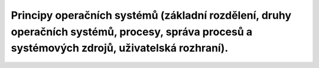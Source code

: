 =========
Principy operačních systémů (základní rozdělení, druhy operačních systémů, procesy, správa procesů a systémových zdrojů, uživatelská rozhraní).
=========